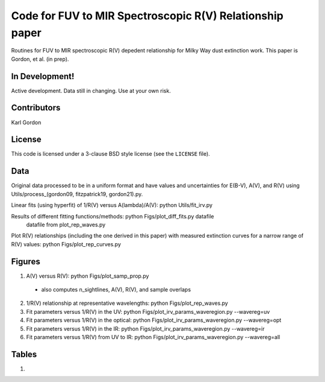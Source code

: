 Code for FUV to MIR Spectroscopic R(V) Relationship paper
=========================================================

Routines for FUV to MIR spectroscopic R(V) depedent relationship for
Milky Way dust extinction work.
This paper is Gordon, et al. (in prep).

In Development!
---------------

Active development.
Data still in changing.
Use at your own risk.

Contributors
------------
Karl Gordon

License
-------

This code is licensed under a 3-clause BSD style license (see the
``LICENSE`` file).

Data
----

Original data processed to be in a uniform format and have values and uncertainties
for E(B-V), A(V), and R(V) using Utils/process_(gordon09, fitzpatrick19, gordon21).py.

Linear fits (using hyperfit) of 1/R(V) versus A(lambda)/A(V): python Utils/fit_irv.py

Results of different fitting functions/methods: python Figs/plot_diff_fits.py datafile
   datafile from plot_rep_waves.py

Plot R(V) relationships (including the one derived in this paper) with measured
extinction curves for a narrow range of R(V) values: python Figs/plot_rep_curves.py

Figures
-------

1. A(V) versus R(V): python Figs/plot_samp_prop.py
  - also computes n_sightlines, A(V), R(V), and sample overlaps

2. 1/R(V) relationship at representative wavelengths: python Figs/plot_rep_waves.py

3. Fit parameters versus 1/R(V) in the UV: python Figs/plot_irv_params_waveregion.py --wavereg=uv

4. Fit parameters versus 1/R(V) in the optical: python Figs/plot_irv_params_waveregion.py --wavereg=opt

5. Fit parameters versus 1/R(V) in the IR: python Figs/plot_irv_params_waveregion.py --wavereg=ir

6. Fit parameters versus 1/R(V) from UV to IR: python Figs/plot_irv_params_waveregion.py --wavereg=all



Tables
------

1.

